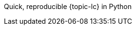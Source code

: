 :doctype: book
:source-highlighter: coderay
:listing-caption: Listing
//:pdf-page-size: A4
:icons: font
:toc: left

Quick, reproducible {topic-lc} in Python

